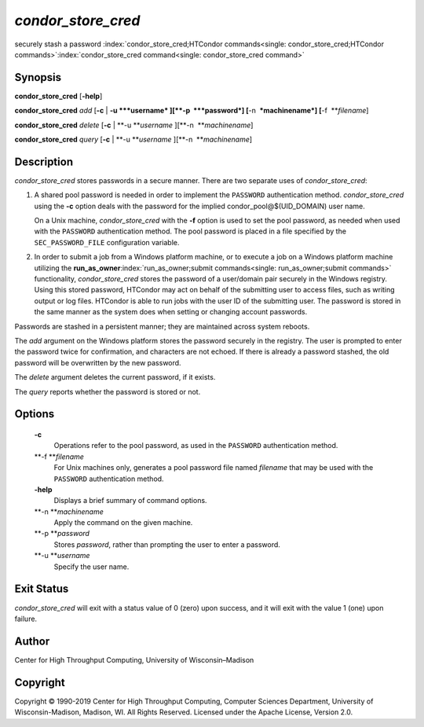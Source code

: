       

*condor\_store\_cred*
=====================

securely stash a password
:index:`condor_store_cred;HTCondor commands<single: condor_store_cred;HTCondor commands>`\ :index:`condor_store_cred command<single: condor_store_cred command>`

Synopsis
--------

**condor\_store\_cred** [**-help**\ ]

**condor\_store\_cred** *add* [**-c** \| **-u **\ *username*
][\ **-p  **\ *password*] [**-n  **\ *machinename*]
[**-f  **\ *filename*]

**condor\_store\_cred** *delete* [**-c** \| **-u **\ *username*
][\ **-n  **\ *machinename*]

**condor\_store\_cred** *query* [**-c** \| **-u **\ *username*
][\ **-n  **\ *machinename*]

Description
-----------

*condor\_store\_cred* stores passwords in a secure manner. There are two
separate uses of *condor\_store\_cred*:

#. A shared pool password is needed in order to implement the
   ``PASSWORD`` authentication method. *condor\_store\_cred* using the
   **-c** option deals with the password for the implied
   condor\_pool@$(UID\_DOMAIN) user name.

   On a Unix machine, *condor\_store\_cred* with the **-f** option is
   used to set the pool password, as needed when used with the
   ``PASSWORD`` authentication method. The pool password is placed in a
   file specified by the ``SEC_PASSWORD_FILE`` configuration variable.

#. In order to submit a job from a Windows platform machine, or to
   execute a job on a Windows platform machine utilizing the
   **run\_as\_owner**\ :index:`run_as_owner;submit commands<single: run_as_owner;submit commands>`
   functionality, *condor\_store\_cred* stores the password of a
   user/domain pair securely in the Windows registry. Using this stored
   password, HTCondor may act on behalf of the submitting user to access
   files, such as writing output or log files. HTCondor is able to run
   jobs with the user ID of the submitting user. The password is stored
   in the same manner as the system does when setting or changing
   account passwords.

Passwords are stashed in a persistent manner; they are maintained across
system reboots.

The *add* argument on the Windows platform stores the password securely
in the registry. The user is prompted to enter the password twice for
confirmation, and characters are not echoed. If there is already a
password stashed, the old password will be overwritten by the new
password.

The *delete* argument deletes the current password, if it exists.

The *query* reports whether the password is stored or not.

Options
-------

 **-c**
    Operations refer to the pool password, as used in the ``PASSWORD``
    authentication method.
 **-f **\ *filename*
    For Unix machines only, generates a pool password file named
    *filename* that may be used with the ``PASSWORD`` authentication
    method.
 **-help**
    Displays a brief summary of command options.
 **-n **\ *machinename*
    Apply the command on the given machine.
 **-p **\ *password*
    Stores *password*, rather than prompting the user to enter a
    password.
 **-u **\ *username*
    Specify the user name.

Exit Status
-----------

*condor\_store\_cred* will exit with a status value of 0 (zero) upon
success, and it will exit with the value 1 (one) upon failure.

Author
------

Center for High Throughput Computing, University of Wisconsin–Madison

Copyright
---------

Copyright © 1990-2019 Center for High Throughput Computing, Computer
Sciences Department, University of Wisconsin-Madison, Madison, WI. All
Rights Reserved. Licensed under the Apache License, Version 2.0.

      
